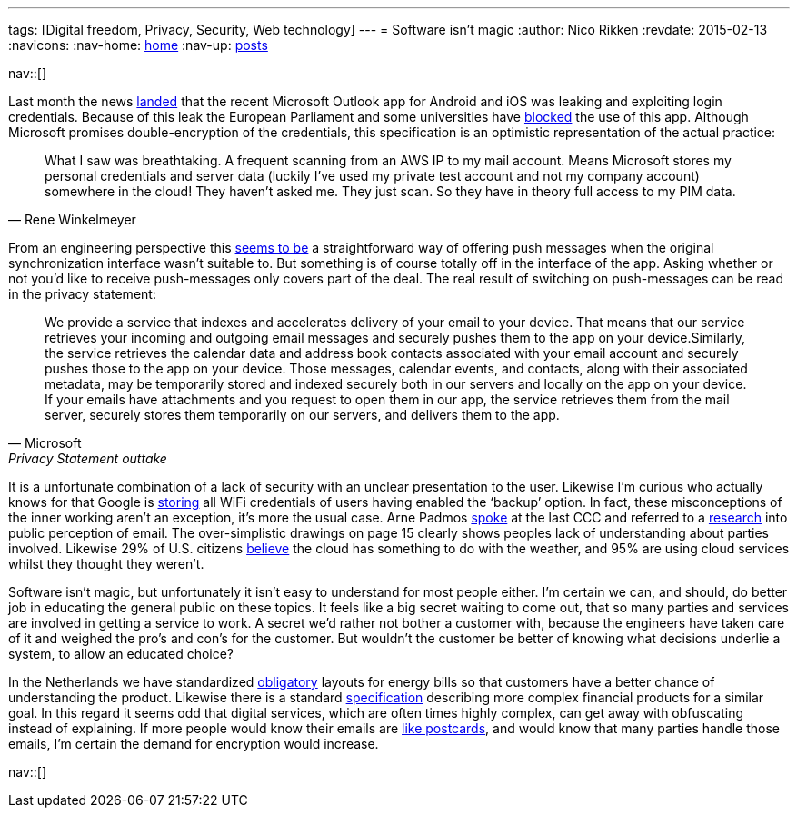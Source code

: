 ---
tags: [Digital freedom, Privacy, Security, Web technology]
---
= Software isn't magic
:author:   Nico Rikken
:revdate:  2015-02-13
:navicons:
:nav-home: <<../index.adoc#,home>>
:nav-up:   <<index.adoc#,posts>>

nav::[]

Last month the news link:https://blog.winkelmeyer.com/2015/01/warning-microsofts-outlook-app-for-ios-breaks-your-company-security/[landed] that the recent Microsoft Outlook app for Android and iOS was leaking and exploiting login credentials. Because of this leak the European Parliament and some universities have link:http://www.theregister.co.uk/2015/02/12/eu_parliament_banning_outlook_app/[blocked] the use of this app. Although Microsoft promises double-encryption of the credentials, this specification is an optimistic representation of the actual practice:

[quote, Rene Winkelmeyer]
____
What I saw was breathtaking. A frequent scanning from an AWS IP to my mail account. Means Microsoft stores my personal credentials and server data (luckily I’ve used my private test account and not my company account) somewhere in the cloud! They haven’t asked me. They just scan. So they have in theory full access to my PIM data.
____

From an engineering perspective this link:https://blog.winkelmeyer.com/2015/02/updates-on-the-latest-outlook-ios-app-issues/[seems to be] a straightforward way of offering push messages when the original synchronization interface wasn’t suitable to. But something is of course totally off in the interface of the app. Asking whether or not you’d like to receive push-messages only covers part of the deal. The real result of switching on push-messages can be read in the privacy statement:

[quote, Microsoft, Privacy Statement outtake]
____
We provide a service that indexes and accelerates delivery of your email to your device. That means that our service retrieves your incoming and outgoing email messages and securely pushes them to the app on your device.Similarly, the service retrieves the calendar data and address book contacts associated with your email account and securely pushes those to the app on your device. Those messages, calendar events, and contacts, along with their associated metadata, may be temporarily stored and indexed securely both in our servers and locally on the app on your device. If your emails have attachments and you request to open them in our app, the service retrieves them from the mail server, securely stores them temporarily on our servers, and delivers them to the app.
____

It is a unfortunate combination of a lack of security with an unclear presentation to the user. Likewise I’m curious who actually knows for that Google is link:http://www.huffingtonpost.com/2013/09/17/google-wifi-passwords-android_n_3936809.html[storing] all WiFi credentials of users having enabled the ‘backup’ option. In fact, these misconceptions of the inner working aren’t an exception, it’s more the usual case. Arne Padmos link:http://events.ccc.de/congress/2014/Fahrplan/events/6021.html[spoke] at the last CCC and referred to a link:https://www.petsymposium.org/2014/papers/Renkema.pdf[research] into public perception of email. The over-simplistic drawings on page 15 clearly shows peoples lack of understanding about parties involved. Likewise 29% of U.S. citizens link:https://www.citrix.com/news/announcements/oct-2012/cloud-confusion-survey.html[believe] the cloud has something to do with the weather, and 95% are using cloud services whilst they thought they weren’t.

Software isn’t magic, but unfortunately it isn’t easy to understand for most people either.  I’m certain we can, and should, do better job in educating the general public on these topics. It feels like a big secret waiting to come out, that so many parties and services are involved in getting a service to work. A secret we’d rather not bother a customer with, because the engineers have taken care of it and weighed the pro’s and con’s for the customer. But wouldn’t the customer be better of knowing what decisions underlie a system, to allow an educated choice?

In the Netherlands we have standardized link:https://www.energieleveranciers.nl/nieuws/500525-veh-energierekening-moet-gestandaardiseerd-worden[obligatory] layouts for energy bills so that customers have a better chance of understanding the product. Likewise there is a standard link:https://nl.wikipedia.org/wiki/Financiele_bijsluiter[specification] describing more complex financial products for a similar goal. In this regard it seems odd that digital services, which are often times highly complex, can get away with obfuscating instead of explaining. If more people would know their emails are link:https://obfusk.ch/cryptoparty-privacycafe-slides/index.nl.html#21[like postcards], and would know that many parties handle those emails, I’m certain the demand for encryption would increase.

nav::[]
